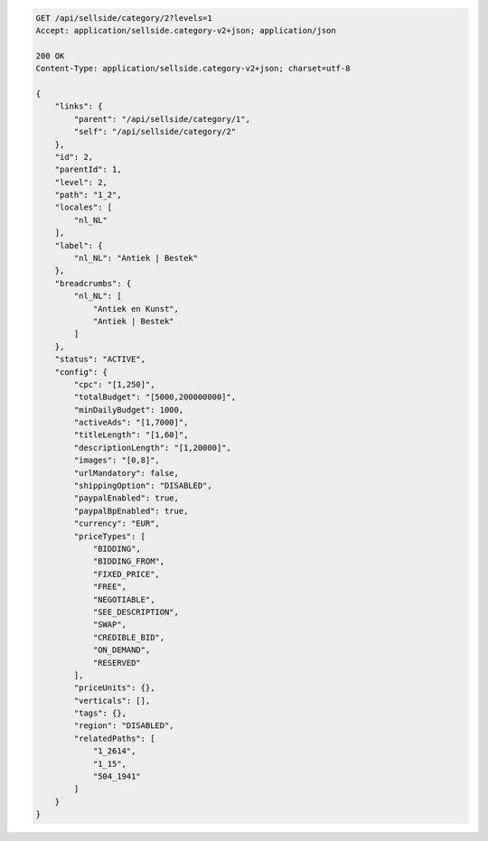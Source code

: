 .. code-block:: javascript

    GET /api/sellside/category/2?levels=1
    Accept: application/sellside.category-v2+json; application/json

    200 OK
    Content-Type: application/sellside.category-v2+json; charset=utf-8

    {
        "links": {
            "parent": "/api/sellside/category/1",
            "self": "/api/sellside/category/2"
        },
        "id": 2,
        "parentId": 1,
        "level": 2,
        "path": "1_2",
        "locales": [
            "nl_NL"
        ],
        "label": {
            "nl_NL": "Antiek | Bestek"
        },
        "breadcrumbs": {
            "nl_NL": [
                "Antiek en Kunst",
                "Antiek | Bestek"
            ]
        },
        "status": "ACTIVE",
        "config": {
            "cpc": "[1,250]",
            "totalBudget": "[5000,200000000]",
            "minDailyBudget": 1000,
            "activeAds": "[1,7000]",
            "titleLength": "[1,60]",
            "descriptionLength": "[1,20000]",
            "images": "[0,8]",
            "urlMandatory": false,
            "shippingOption": "DISABLED",
            "paypalEnabled": true,
            "paypalBpEnabled": true,
            "currency": "EUR",
            "priceTypes": [
                "BIDDING",
                "BIDDING_FROM",
                "FIXED_PRICE",
                "FREE",
                "NEGOTIABLE",
                "SEE_DESCRIPTION",
                "SWAP",
                "CREDIBLE_BID",
                "ON_DEMAND",
                "RESERVED"
            ],
            "priceUnits": {},
            "verticals": [],
            "tags": {},
            "region": "DISABLED",
            "relatedPaths": [
                "1_2614",
                "1_15",
                "504_1941"
            ]
        }
    }